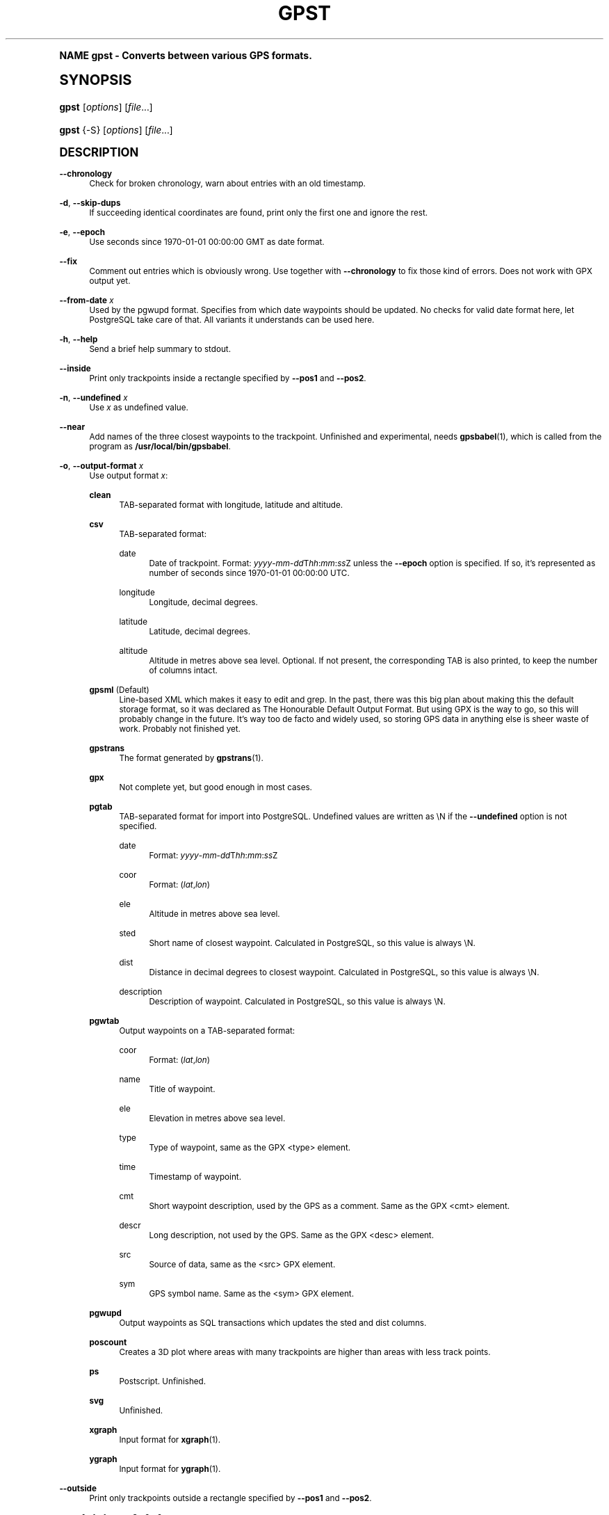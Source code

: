 .\"     Title: gpst
.\"    Author: [see the "Author" section]
.\" Generator: DocBook XSL Stylesheets v1.74.0 <http://docbook.sf.net/>
.\"      Date: $Id$
.\"    Manual: [FIXME: manual]
.\"    Source: [FIXME: source]
.\"  Language: English
.\"
.TH "GPST" "1" "$Id$" "[FIXME: source]" "[FIXME: manual]"
.\" -----------------------------------------------------------------
.\" * (re)Define some macros
.\" -----------------------------------------------------------------
.\" ~~~~~~~~~~~~~~~~~~~~~~~~~~~~~~~~~~~~~~~~~~~~~~~~~~~~~~~~~~~~~~~~~
.\" toupper - uppercase a string (locale-aware)
.\" ~~~~~~~~~~~~~~~~~~~~~~~~~~~~~~~~~~~~~~~~~~~~~~~~~~~~~~~~~~~~~~~~~
.de toupper
.tr aAbBcCdDeEfFgGhHiIjJkKlLmMnNoOpPqQrRsStTuUvVwWxXyYzZ
\\$*
.tr aabbccddeeffgghhiijjkkllmmnnooppqqrrssttuuvvwwxxyyzz
..
.\" ~~~~~~~~~~~~~~~~~~~~~~~~~~~~~~~~~~~~~~~~~~~~~~~~~~~~~~~~~~~~~~~~~
.\" SH-xref - format a cross-reference to an SH section
.\" ~~~~~~~~~~~~~~~~~~~~~~~~~~~~~~~~~~~~~~~~~~~~~~~~~~~~~~~~~~~~~~~~~
.de SH-xref
.ie n \{\
.\}
.toupper \\$*
.el \{\
\\$*
.\}
..
.\" ~~~~~~~~~~~~~~~~~~~~~~~~~~~~~~~~~~~~~~~~~~~~~~~~~~~~~~~~~~~~~~~~~
.\" SH - level-one heading that works better for non-TTY output
.\" ~~~~~~~~~~~~~~~~~~~~~~~~~~~~~~~~~~~~~~~~~~~~~~~~~~~~~~~~~~~~~~~~~
.de1 SH
.\" put an extra blank line of space above the head in non-TTY output
.if t \{\
.sp 1
.\}
.sp \\n[PD]u
.nr an-level 1
.set-an-margin
.nr an-prevailing-indent \\n[IN]
.fi
.in \\n[an-margin]u
.ti 0
.HTML-TAG ".NH \\n[an-level]"
.it 1 an-trap
.nr an-no-space-flag 1
.nr an-break-flag 1
\." make the size of the head bigger
.ps +3
.ft B
.ne (2v + 1u)
.ie n \{\
.\" if n (TTY output), use uppercase
.toupper \\$*
.\}
.el \{\
.nr an-break-flag 0
.\" if not n (not TTY), use normal case (not uppercase)
\\$1
.in \\n[an-margin]u
.ti 0
.\" if not n (not TTY), put a border/line under subheading
.sp -.6
\l'\n(.lu'
.\}
..
.\" ~~~~~~~~~~~~~~~~~~~~~~~~~~~~~~~~~~~~~~~~~~~~~~~~~~~~~~~~~~~~~~~~~
.\" SS - level-two heading that works better for non-TTY output
.\" ~~~~~~~~~~~~~~~~~~~~~~~~~~~~~~~~~~~~~~~~~~~~~~~~~~~~~~~~~~~~~~~~~
.de1 SS
.sp \\n[PD]u
.nr an-level 1
.set-an-margin
.nr an-prevailing-indent \\n[IN]
.fi
.in \\n[IN]u
.ti \\n[SN]u
.it 1 an-trap
.nr an-no-space-flag 1
.nr an-break-flag 1
.ps \\n[PS-SS]u
\." make the size of the head bigger
.ps +2
.ft B
.ne (2v + 1u)
.if \\n[.$] \&\\$*
..
.\" ~~~~~~~~~~~~~~~~~~~~~~~~~~~~~~~~~~~~~~~~~~~~~~~~~~~~~~~~~~~~~~~~~
.\" BB/BE - put background/screen (filled box) around block of text
.\" ~~~~~~~~~~~~~~~~~~~~~~~~~~~~~~~~~~~~~~~~~~~~~~~~~~~~~~~~~~~~~~~~~
.de BB
.if t \{\
.sp -.5
.br
.in +2n
.ll -2n
.gcolor red
.di BX
.\}
..
.de EB
.if t \{\
.if "\\$2"adjust-for-leading-newline" \{\
.sp -1
.\}
.br
.di
.in
.ll
.gcolor
.nr BW \\n(.lu-\\n(.i
.nr BH \\n(dn+.5v
.ne \\n(BHu+.5v
.ie "\\$2"adjust-for-leading-newline" \{\
\M[\\$1]\h'1n'\v'+.5v'\D'P \\n(BWu 0 0 \\n(BHu -\\n(BWu 0 0 -\\n(BHu'\M[]
.\}
.el \{\
\M[\\$1]\h'1n'\v'-.5v'\D'P \\n(BWu 0 0 \\n(BHu -\\n(BWu 0 0 -\\n(BHu'\M[]
.\}
.in 0
.sp -.5v
.nf
.BX
.in
.sp .5v
.fi
.\}
..
.\" ~~~~~~~~~~~~~~~~~~~~~~~~~~~~~~~~~~~~~~~~~~~~~~~~~~~~~~~~~~~~~~~~~
.\" BM/EM - put colored marker in margin next to block of text
.\" ~~~~~~~~~~~~~~~~~~~~~~~~~~~~~~~~~~~~~~~~~~~~~~~~~~~~~~~~~~~~~~~~~
.de BM
.if t \{\
.br
.ll -2n
.gcolor red
.di BX
.\}
..
.de EM
.if t \{\
.br
.di
.ll
.gcolor
.nr BH \\n(dn
.ne \\n(BHu
\M[\\$1]\D'P -.75n 0 0 \\n(BHu -(\\n[.i]u - \\n(INu - .75n) 0 0 -\\n(BHu'\M[]
.in 0
.nf
.BX
.in
.fi
.\}
..
.\" -----------------------------------------------------------------
.\" * set default formatting
.\" -----------------------------------------------------------------
.\" disable hyphenation
.nh
.\" disable justification (adjust text to left margin only)
.ad l
.\" -----------------------------------------------------------------
.\" * MAIN CONTENT STARTS HERE *
.\" -----------------------------------------------------------------
.SH "Name"
gpst \- Converts between various GPS formats\&.
.SH "Synopsis"
.fam C
.HP \w'\fBgpst\fR\ 'u
\fBgpst\fR [\fIoptions\fR] [\fIfile\fR...]
.fam
.fam C
.HP \w'\fBgpst\fR\ 'u
\fBgpst\fR {\-S} [\fIoptions\fR] [\fIfile\fR...]
.fam
.SH "Description"
.PP
\fB\-\-chronology\fR
.RS 4
Check for broken chronology, warn about entries with an old timestamp\&.
.RE
.PP
\fB\-d\fR, \fB\-\-skip\-dups\fR
.RS 4
If succeeding identical coordinates are found, print only the first one and ignore the rest\&.
.RE
.PP
\fB\-e\fR, \fB\-\-epoch\fR
.RS 4
Use seconds since 1970\-01\-01 00:00:00 GMT as date format\&.
.RE
.PP
\fB\-\-fix\fR
.RS 4
Comment out entries which is obviously wrong\&. Use together with
\fB\-\-chronology\fR
to fix those kind of errors\&. Does not work with GPX output yet\&.
.RE
.PP
\fB\-\-from\-date \fR\fB\fIx\fR\fR
.RS 4
Used by the
\FCpgwupd\F[]
format\&. Specifies from which date waypoints should be updated\&. No checks for valid date format here, let
PostgreSQL
take care of that\&. All variants it understands can be used here\&.
.RE
.PP
\fB\-h\fR, \fB\-\-help\fR
.RS 4
Send a brief help summary to stdout\&.
.RE
.PP
\fB\-\-inside\fR
.RS 4
Print only trackpoints inside a rectangle specified by
\fB\-\-pos1\fR
and
\fB\-\-pos2\fR\&.
.RE
.PP
\fB\-n\fR, \fB\-\-undefined \fR\fB\fIx\fR\fR
.RS 4
Use
\fIx\fR
as undefined value\&.
.RE
.PP
\fB\-\-near\fR
.RS 4
Add names of the three closest waypoints to the trackpoint\&. Unfinished and experimental, needs
\fBgpsbabel\fR(1), which is called from the program as
\fB/usr/local/bin/gpsbabel\fR\&.
.RE
.PP
\fB\-o\fR, \fB\-\-output\-format \fR\fB\fIx\fR\fR
.RS 4
Use output format
\fIx\fR:
.PP
\fBclean\fR
.RS 4
TAB\-separated format with longitude, latitude and altitude\&.
.RE
.PP
\fBcsv\fR
.RS 4
TAB\-separated format:
.PP
date
.RS 4
Date of trackpoint\&. Format:
\FC\fIyyyy\fR\-\fImm\fR\-\fIdd\fRT\fIhh\fR:\fImm\fR:\fIss\fRZ\F[]
unless the
\fB\-\-epoch\fR
option is specified\&. If so, it\(cqs represented as number of seconds since 1970\-01\-01 00:00:00 UTC\&.
.RE
.PP
longitude
.RS 4
Longitude, decimal degrees\&.
.RE
.PP
latitude
.RS 4
Latitude, decimal degrees\&.
.RE
.PP
altitude
.RS 4
Altitude in metres above sea level\&. Optional\&. If not present, the corresponding TAB is also printed, to keep the number of columns intact\&.
.RE
.RE
.PP
\fBgpsml\fR (Default)
.RS 4
Line\-based XML which makes it easy to edit and grep\&. In the past, there was this big plan about making this the default storage format, so it was declared as The Honourable Default Output Format\&. But using GPX is the way to go, so this will probably change in the future\&. It\(cqs way too
de facto
and widely used, so storing GPS data in anything else is sheer waste of work\&. Probably not finished yet\&.
.RE
.PP
\fBgpstrans\fR
.RS 4
The format generated by
\fBgpstrans\fR(1)\&.
.RE
.PP
\fBgpx\fR
.RS 4
Not complete yet, but good enough in most cases\&.
.RE
.PP
\fBpgtab\fR
.RS 4
TAB\-separated format for import into
PostgreSQL\&. Undefined values are written as
\FC\eN\F[]
if the
\fB\-\-undefined\fR
option is not specified\&.
.PP
date
.RS 4
Format:
\FC\fIyyyy\fR\-\fImm\fR\-\fIdd\fRT\fIhh\fR:\fImm\fR:\fIss\fRZ\F[]
.RE
.PP
coor
.RS 4
Format:
\FC(\fIlat\fR,\fIlon\fR)\F[]
.RE
.PP
ele
.RS 4
Altitude in metres above sea level\&.
.RE
.PP
sted
.RS 4
Short name of closest waypoint\&. Calculated in
PostgreSQL, so this value is always
\FC\eN\F[]\&.
.RE
.PP
dist
.RS 4
Distance in decimal degrees to closest waypoint\&. Calculated in
PostgreSQL, so this value is always
\FC\eN\F[]\&.
.RE
.PP
description
.RS 4
Description of waypoint\&. Calculated in
PostgreSQL, so this value is always
\FC\eN\F[]\&.
.RE
.RE
.PP
\fBpgwtab\fR
.RS 4
Output waypoints on a TAB\-separated format:
.PP
coor
.RS 4
Format:
\FC(\fIlat\fR,\fIlon\fR)\F[]
.RE
.PP
name
.RS 4
Title of waypoint\&.
.RE
.PP
ele
.RS 4
Elevation in metres above sea level\&.
.RE
.PP
type
.RS 4
Type of waypoint, same as the GPX
<type>
element\&.
.RE
.PP
time
.RS 4
Timestamp of waypoint\&.
.RE
.PP
cmt
.RS 4
Short waypoint description, used by the GPS as a comment\&. Same as the GPX
<cmt>
element\&.
.RE
.PP
descr
.RS 4
Long description, not used by the GPS\&. Same as the GPX
<desc>
element\&.
.RE
.PP
src
.RS 4
Source of data, same as the
<src>
GPX element\&.
.RE
.PP
sym
.RS 4
GPS symbol name\&. Same as the
<sym>
GPX element\&.
.RE
.RE
.PP
\fBpgwupd\fR
.RS 4
Output waypoints as SQL transactions which updates the
sted
and
dist
columns\&.
.RE
.PP
\fBposcount\fR
.RS 4
Creates a 3D plot where areas with many trackpoints are higher than areas with less track points\&.
.RE
.PP
\fBps\fR
.RS 4
Postscript\&. Unfinished\&.
.RE
.PP
\fBsvg\fR
.RS 4
Unfinished\&.
.RE
.PP
\fBxgraph\fR
.RS 4
Input format for
\fBxgraph\fR(1)\&.
.RE
.PP
\fBygraph\fR
.RS 4
Input format for
\fBygraph\fR(1)\&.
.RE
.RE
.PP
\fB\-\-outside\fR
.RS 4
Print only trackpoints outside a rectangle specified by
\fB\-\-pos1\fR
and
\fB\-\-pos2\fR\&.
.RE
.PP
\fB\-\-pos1 \fR\fB\fIx1\fR\fR\fB,\fR\fB\fIy1\fR\fR, \fB\-\-pos2 \fR\fB\fIx2\fR\fR\fB,\fR\fB\fIy2\fR\fR
.RS 4
Specifies corners of an area rectangle used by the
\fB\-\-inside\fR
and
\fB\-\-outside\fR
options\&. The
\fIx\fR
and
\fIy\fR
values are specified as decimal degrees, negative for west or south\&.
.RE
.PP
\fB\-r\fR, \fB\-\-require \fR\fB\fIx\fR\fR
.RS 4
Specify requirements for trackpoints to be written\&.
\fIx\fR
is a string with the following flags:
.PP
\fBe\fR
.RS 4
Print only waypoints which have an elevation\&.
.RE
.PP
\fBp\fR
.RS 4
Print only waypoints which have a position\&.
.RE
.PP
\fBt\fR
.RS 4
Print only waypoints which have a timestamp\&.
.RE
.RE
.PP
\fB\-R\fR, \fB\-\-round \fR\fB\fIx\fR\fR\fB=\fR\fB\fIy\fR\fR\fB[,\fIx2\fR=\fIy2\fR[\&.\&.\&.]]\fR
.RS 4
Round trackpoint element
\fIx\fR
to
\fIy\fR
decimals\&.
.sp
Example:
\fB\-\-round lat=4,lon=5,ele=1\fR
.RE
.PP
\fB\-s\fR, \fB\-\-short\-date\fR
.RS 4
Use short date format\&.
.RE
.PP
\fB\-S\fR, \fB\-\-save\-to\-file \fR\fB\fIx\fR\fR
.RS 4
Save the unconverted data to a file with a filename starting with the timestamp of the first trackpoint\&. The parameter string
\fIx\fR
is added at the end of the filename\&. For the time being this option will ignore all other options\&.
.if n \{\
.sp
.\}
.RS 4
.BM yellow
.it 1 an-trap
.nr an-no-space-flag 1
.nr an-break-flag 1
.br
.ps +1
\fBNote\fR
.ps -1
.br
If several files are specified on the command line, all data will be saved into only one file\&. This behaviour may change in the future\&.
.sp .5v
.EM yellow
.RE
.RE
.PP
\fB\-t\fR, \fB\-\-create\-breaks\fR
.RS 4
Create breaks in track between points with a difference more than the number of seconds specified by the
\fBPAUSE_LIMIT\fR
variable\&.
.RE
.PP
\fB\-T \fR\fB\fIx\fR\fR, \fB\-\-time\-shift \fR\fB\fIx\fR\fR
.RS 4
Move timestamps
\fIx\fR
seconds forwards or backwards in output\&.
\fIx\fR
can be a positive or negative integer\&.
.RE
.PP
\fB\-v\fR, \fB\-\-verbose\fR
.RS 4
Verbose output, can be repeated\&.
.RE
.PP
\fB\-\-version\fR
.RS 4
Print program version information\&.
.RE
.PP
\fB\-w\fR, \fB\-\-strip\-whitespace\fR
.RS 4
Strip all unnecessary whitespace\&.
.RE
.PP
\fB\-y\fR, \fB\-\-double\-y\-scale\fR
.RS 4
Double Y scale (latitude)\&.
.RE
.PP
\fB\-\-debug\fR
.RS 4
Print debugging messages\&.
.RE
.SH "Bugs and things that need to be done"
.sp
.RS 4
.ie n \{\
\h'-04'\(bu\h'+03'\c
.\}
.el \{\
.sp -1
.IP \(bu 2.3
.\}
Pretty incomplete in some areas\&. Some of the source formats are undocumented and thus incomplete\&. Some functionality is not working properly, for example the Postscript output\&.
.RE
.sp
.RS 4
.ie n \{\
\h'-04'\(bu\h'+03'\c
.\}
.el \{\
.sp -1
.IP \(bu 2.3
.\}
Remove hardcodings\&.
.RE
.sp
.RS 4
.ie n \{\
\h'-04'\(bu\h'+03'\c
.\}
.el \{\
.sp -1
.IP \(bu 2.3
.\}
Translate database column names to English\&.
.RE
.sp
.RS 4
.ie n \{\
\h'-04'\(bu\h'+03'\c
.\}
.el \{\
.sp -1
.IP \(bu 2.3
.\}
Add more tests to cover all command\-line options\&.
.RE
.SH "Author"
.PP
Made by
Øyvind A\&. Holm
\FCsunny@sunbase\&.org\F[]\&.
.SH "Copyright"
.PP
Copyleft \(co
Øyvind A\&. Holm
\FCsunny@sunbase\&.org\F[]\&. This is free software; see the file
\FCCOPYING\F[]
for legalese stuff\&.
.SH "License"
.PP
This program is free software; you can redistribute it and/or modify it under the terms of the
GNU General Public License
as published by the
Free Software Foundation; either version 2 of the License, or (at your option) any later version\&.
.PP
This program is distributed in the hope that it will be useful, but
\fIWITHOUT ANY WARRANTY\fR; without even the implied warranty of
\fIMERCHANTABILITY\fR
or
\fIFITNESS FOR A PARTICULAR PURPOSE\fR\&. See the GNU General Public License for more details\&.
.PP
You should have received a copy of the GNU General Public License along with this program; if not, write to
.sp
.if n \{\
.RS 4
.\}
.fam C
.ps -1
.nf
The Free Software Foundation, Inc\&.
59 Temple Place, Suite 330
Boston, MA 02111\-1307
USA
.fi
.fam
.ps +1
.if n \{\
.RE
.\}
.SH "See also"
.PP
\fBgpsbabel\fR(1)
